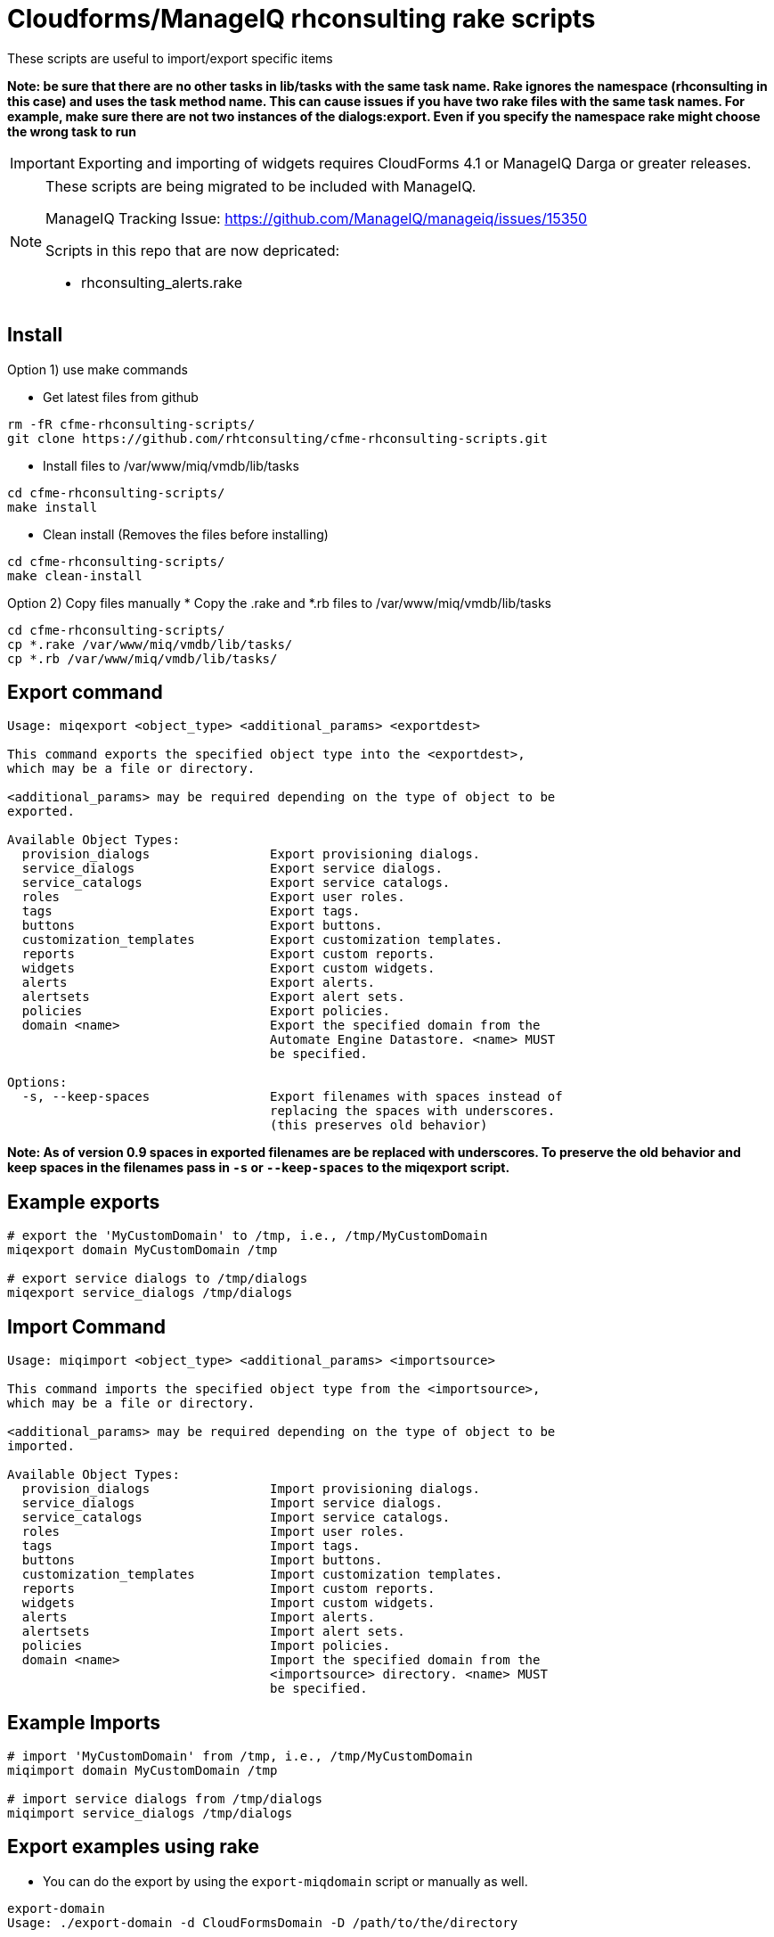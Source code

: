 = Cloudforms/ManageIQ rhconsulting rake scripts

These scripts are useful to import/export specific items

**Note: be sure that there are no other tasks in lib/tasks with the same task name. Rake ignores the namespace (rhconsulting in this case) and uses the task method name.
This can cause issues if you have two rake files with the same task names. For example, make sure there are not two instances of the dialogs:export. Even if you specify the namespace
rake might choose the wrong task to run**

IMPORTANT: Exporting and importing of widgets requires CloudForms 4.1 or ManageIQ Darga or greater releases.

[NOTE]
====
These scripts are being migrated to be included with ManageIQ.

ManageIQ Tracking Issue: https://github.com/ManageIQ/manageiq/issues/15350

Scripts in this repo that are now depricated:

* rhconsulting_alerts.rake
====

== Install

Option 1) use make commands

* Get latest files from github
----
rm -fR cfme-rhconsulting-scripts/
git clone https://github.com/rhtconsulting/cfme-rhconsulting-scripts.git
----

* Install files to /var/www/miq/vmdb/lib/tasks
----
cd cfme-rhconsulting-scripts/
make install
----

* Clean install (Removes the files before installing)
----
cd cfme-rhconsulting-scripts/
make clean-install
----

Option 2) Copy files manually
* Copy the .rake and *.rb files to /var/www/miq/vmdb/lib/tasks
----
cd cfme-rhconsulting-scripts/
cp *.rake /var/www/miq/vmdb/lib/tasks/
cp *.rb /var/www/miq/vmdb/lib/tasks/
----

== Export command
----
Usage: miqexport <object_type> <additional_params> <exportdest>

This command exports the specified object type into the <exportdest>,
which may be a file or directory.

<additional_params> may be required depending on the type of object to be
exported.

Available Object Types:
  provision_dialogs                Export provisioning dialogs.
  service_dialogs                  Export service dialogs.
  service_catalogs                 Export service catalogs.
  roles                            Export user roles.
  tags                             Export tags.
  buttons                          Export buttons.
  customization_templates          Export customization templates.
  reports                          Export custom reports.
  widgets                          Export custom widgets.
  alerts                           Export alerts.
  alertsets                        Export alert sets.
  policies                         Export policies.
  domain <name>                    Export the specified domain from the
                                   Automate Engine Datastore. <name> MUST
                                   be specified.

Options:
  -s, --keep-spaces                Export filenames with spaces instead of
                                   replacing the spaces with underscores.
                                   (this preserves old behavior)
----

**Note:
As of version 0.9 spaces in exported filenames are be replaced with
underscores. To preserve the old behavior and keep spaces in the filenames
pass in `-s` or `--keep-spaces` to the miqexport script.**

== Example exports
----
# export the 'MyCustomDomain' to /tmp, i.e., /tmp/MyCustomDomain
miqexport domain MyCustomDomain /tmp

# export service dialogs to /tmp/dialogs
miqexport service_dialogs /tmp/dialogs
----

== Import Command
----
Usage: miqimport <object_type> <additional_params> <importsource>

This command imports the specified object type from the <importsource>,
which may be a file or directory.

<additional_params> may be required depending on the type of object to be
imported.

Available Object Types:
  provision_dialogs                Import provisioning dialogs.
  service_dialogs                  Import service dialogs.
  service_catalogs                 Import service catalogs.
  roles                            Import user roles.
  tags                             Import tags.
  buttons                          Import buttons.
  customization_templates          Import customization templates.
  reports                          Import custom reports.
  widgets                          Import custom widgets.
  alerts                           Import alerts.
  alertsets                        Import alert sets.
  policies                         Import policies.
  domain <name>                    Import the specified domain from the
                                   <importsource> directory. <name> MUST
                                   be specified.
----

== Example Imports
----
# import 'MyCustomDomain' from /tmp, i.e., /tmp/MyCustomDomain
miqimport domain MyCustomDomain /tmp

# import service dialogs from /tmp/dialogs
miqimport service_dialogs /tmp/dialogs
----

== Export examples using rake
* You can do the export by using the `export-miqdomain` script or manually as well.
----
export-domain
Usage: ./export-domain -d CloudFormsDomain -D /path/to/the/directory

OPTIONS:
  -d    CloudForms Domain
  -D    Path to the directory
  -h    Displays help
----

* To do the export manually, follow the below steps.

----
BUILDDIR=/tmp/CFME-build
DOMAIN_EXPORT=YourDomainHere

rm -fR ${BUILDDIR}
mkdir -p ${BUILDDIR}/{service_catalogs,dialogs,roles,tags,buttons,customization_templates,policies,alerts,alertsets,widgets,miq_ae_datastore}

cd /var/www/miq/vmdb
bin/rake rhconsulting:provision_dialogs:export[${BUILDDIR}/provision_dialogs]
bin/rake rhconsulting:service_dialogs:export[${BUILDDIR}/service_dialogs]
bin/rake rhconsulting:service_catalogs:export[${BUILDDIR}/service_catalogs]
bin/rake rhconsulting:roles:export[${BUILDDIR}/roles/roles.yml]
bin/rake rhconsulting:tags:export[${BUILDDIR}/tags/tags.yml]
bin/rake rhconsulting:buttons:export[${BUILDDIR}/buttons/buttons.yml]
bin/rake rhconsulting:customization_templates:export[${BUILDDIR}/customization_templates/customization_templates.yml]
bin/rake rhconsulting:miq_policies:export[${BUILDDIR}/policies]
bin/rake rhconsulting:miq_alerts:export[${BUILDDIR}/alerts]
bin/rake rhconsulting:miq_alertsets:export[${BUILDDIR}/alertsets]
bin/rake rhconsulting:miq_widgets:export[${BUILDDIR}/widgets]
bin/rake "rhconsulting:miq_ae_datastore:export[${DOMAIN_EXPORT}, ${BUILDDIR}/miq_ae_datastore]"
----

== Import examples using rake

* You can do the import by using the `import-miqdomain` script or manually as well.

----
import-miqdomain
Usage: ./import-miqdomain -D /absolute/path/to/the/directory

OPTIONS:
  -D    Path to the directory
  -h    Displays help

----

* To do the import manually, follow the below steps.

----
BUILDDIR=/tmp/CFME-build
DOMAIN_IMPORT=YourDomainHere

cd /var/www/miq/vmdb
bin/rake rhconsulting:provision_dialogs:import[${BUILDDIR}/provision_dialogs]
bin/rake rhconsulting:service_dialogs:import[${BUILDDIR}/service_dialogs]
bin/rake rhconsulting:roles:import[${BUILDDIR}/roles/roles.yml]
bin/rake rhconsulting:tags:import[${BUILDDIR}/tags/tags.yml]
bin/rake rhconsulting:buttons:import[${BUILDDIR}/buttons/buttons.yml]
bin/rake rhconsulting:customization_templates:import[${BUILDDIR}/customization_templates/customization_templates.yml]
bin/rake rhconsulting:miq_policies:import[${BUILDDIR}/policies]
bin/rake rhconsulting:miq_alerts:import[${BUILDDIR}/alerts]
bin/rake rhconsulting:miq_alertsets:import[${BUILDDIR}/alertsets]
bin/rake rhconsulting:miq_widgets:import[${BUILDDIR}/widgets]
bin/rake rhconsulting:service_catalogs:import[${BUILDDIR}/service_catalogs]
bin/rake "rhconsulting:miq_ae_datastore:import[${DOMAIN_IMPORT}, ${BUILDDIR}/miq_ae_datastore]"
bin/rake rhconsulting:service_catalogs:import[${BUILDDIR}/service_catalogs]
----

NOTE: Service Catalogs should be imported last as they reference Dialogs and the Automate Domain(s).

== Contribution guidelines
* Writing tests
* Code review
* Other guidelines

== Who do I talk to?
* Jose Simonelli (jose@redhat.com)
* Lester Claudio (claudiol@redhat.com)
* George Goh (george.goh@redhat.com)
* Brant Evans (bevans@redhat.com)
